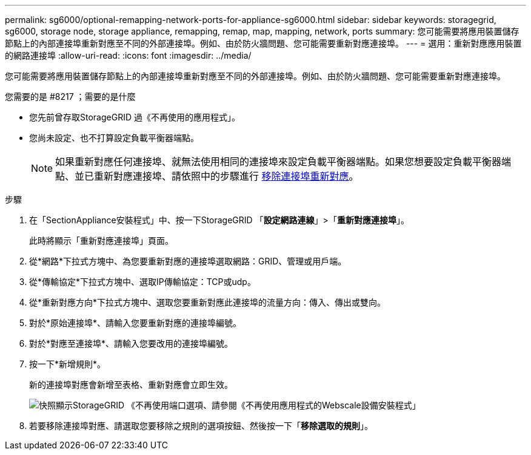 ---
permalink: sg6000/optional-remapping-network-ports-for-appliance-sg6000.html 
sidebar: sidebar 
keywords: storagegrid, sg6000, storage node, storage appliance, remapping, remap, map, mapping, network, ports 
summary: 您可能需要將應用裝置儲存節點上的內部連接埠重新對應至不同的外部連接埠。例如、由於防火牆問題、您可能需要重新對應連接埠。 
---
= 選用：重新對應應用裝置的網路連接埠
:allow-uri-read: 
:icons: font
:imagesdir: ../media/


[role="lead"]
您可能需要將應用裝置儲存節點上的內部連接埠重新對應至不同的外部連接埠。例如、由於防火牆問題、您可能需要重新對應連接埠。

.您需要的是 #8217 ；需要的是什麼
* 您先前曾存取StorageGRID 過《不再使用的應用程式」。
* 您尚未設定、也不打算設定負載平衡器端點。
+

NOTE: 如果重新對應任何連接埠、就無法使用相同的連接埠來設定負載平衡器端點。如果您想要設定負載平衡器端點、並已重新對應連接埠、請依照中的步驟進行 xref:../maintain/removing-port-remaps.adoc[移除連接埠重新對應]。



.步驟
. 在「SectionAppliance安裝程式」中、按一下StorageGRID 「*設定網路連線*」>「*重新對應連接埠*」。
+
此時將顯示「重新對應連接埠」頁面。

. 從*網路*下拉式方塊中、為您要重新對應的連接埠選取網路：GRID、管理或用戶端。
. 從*傳輸協定*下拉式方塊中、選取IP傳輸協定：TCP或udp。
. 從*重新對應方向*下拉式方塊中、選取您要重新對應此連接埠的流量方向：傳入、傳出或雙向。
. 對於*原始連接埠*、請輸入您要重新對應的連接埠編號。
. 對於*對應至連接埠*、請輸入您要改用的連接埠編號。
. 按一下*新增規則*。
+
新的連接埠對應會新增至表格、重新對應會立即生效。

+
image::../media/remap_ports.gif[快照顯示StorageGRID 《不再使用端口選項、請參閱《不再使用應用程式的Webscale設備安裝程式」]

. 若要移除連接埠對應、請選取您要移除之規則的選項按鈕、然後按一下「*移除選取的規則*」。

